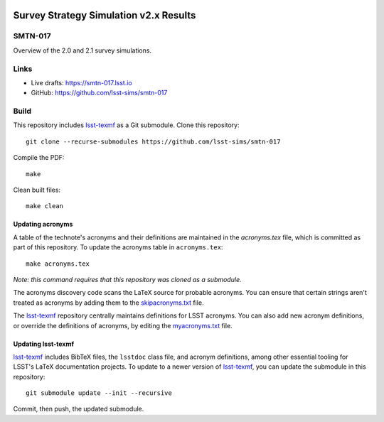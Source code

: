 .. image:: https://img.shields.io/badge/smtn--017-lsst.io-brightgreen.svg
   :target: https://smtn-017.lsst.io
.. image:: https://travis-ci.com/lsst-sims/smtn-017.svg
   :target: https://travis-ci.com/lsst-sims/smtn-017

#######################################
Survey Strategy Simulation v2.x Results
#######################################

SMTN-017
========

Overview of the 2.0 and 2.1 survey simulations.

Links
=====

- Live drafts: https://smtn-017.lsst.io
- GitHub: https://github.com/lsst-sims/smtn-017

Build
=====

This repository includes lsst-texmf_ as a Git submodule.
Clone this repository::

    git clone --recurse-submodules https://github.com/lsst-sims/smtn-017

Compile the PDF::

    make

Clean built files::

    make clean

Updating acronyms
-----------------

A table of the technote's acronyms and their definitions are maintained in the `acronyms.tex` file, which is committed as part of this repository.
To update the acronyms table in ``acronyms.tex``::

    make acronyms.tex

*Note: this command requires that this repository was cloned as a submodule.*

The acronyms discovery code scans the LaTeX source for probable acronyms.
You can ensure that certain strings aren't treated as acronyms by adding them to the `skipacronyms.txt <./skipacronyms.txt>`_ file.

The lsst-texmf_ repository centrally maintains definitions for LSST acronyms.
You can also add new acronym definitions, or override the definitions of acronyms, by editing the `myacronyms.txt <./myacronyms.txt>`_ file.

Updating lsst-texmf
-------------------

`lsst-texmf`_ includes BibTeX files, the ``lsstdoc`` class file, and acronym definitions, among other essential tooling for LSST's LaTeX documentation projects.
To update to a newer version of `lsst-texmf`_, you can update the submodule in this repository::

   git submodule update --init --recursive

Commit, then push, the updated submodule.

.. _lsst-texmf: https://github.com/lsst/lsst-texmf
